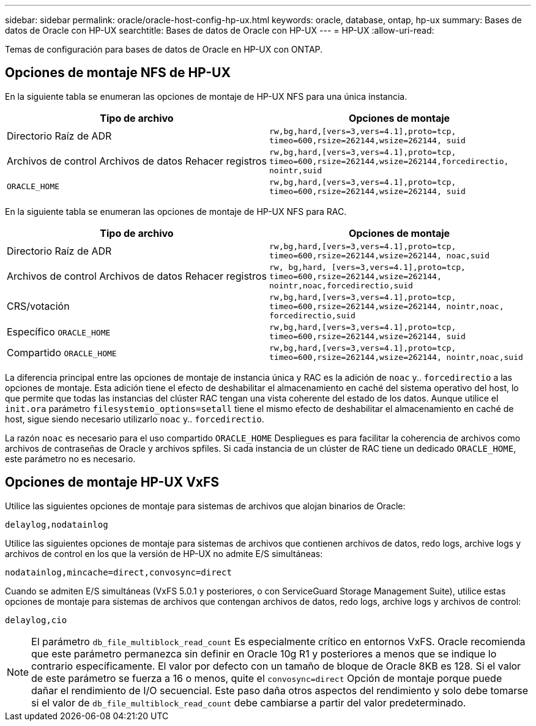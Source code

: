 ---
sidebar: sidebar 
permalink: oracle/oracle-host-config-hp-ux.html 
keywords: oracle, database, ontap, hp-ux 
summary: Bases de datos de Oracle con HP-UX 
searchtitle: Bases de datos de Oracle con HP-UX 
---
= HP-UX
:allow-uri-read: 


[role="lead"]
Temas de configuración para bases de datos de Oracle en HP-UX con ONTAP.



== Opciones de montaje NFS de HP-UX

En la siguiente tabla se enumeran las opciones de montaje de HP-UX NFS para una única instancia.

|===
| Tipo de archivo | Opciones de montaje 


| Directorio Raíz de ADR | `rw,bg,hard,[vers=3,vers=4.1],proto=tcp,
timeo=600,rsize=262144,wsize=262144,
suid` 


| Archivos de control
Archivos de datos
Rehacer registros | `rw,bg,hard,[vers=3,vers=4.1],proto=tcp,
timeo=600,rsize=262144,wsize=262144,forcedirectio, nointr,suid` 


| `ORACLE_HOME` | `rw,bg,hard,[vers=3,vers=4.1],proto=tcp,
timeo=600,rsize=262144,wsize=262144,
suid` 
|===
En la siguiente tabla se enumeran las opciones de montaje de HP-UX NFS para RAC.

|===
| Tipo de archivo | Opciones de montaje 


| Directorio Raíz de ADR | `rw,bg,hard,[vers=3,vers=4.1],proto=tcp,
timeo=600,rsize=262144,wsize=262144,
noac,suid` 


| Archivos de control
Archivos de datos
Rehacer registros | `rw, bg,hard, [vers=3,vers=4.1],proto=tcp,
timeo=600,rsize=262144,wsize=262144,
nointr,noac,forcedirectio,suid` 


| CRS/votación | `rw,bg,hard,[vers=3,vers=4.1],proto=tcp,
timeo=600,rsize=262144,wsize=262144,
nointr,noac,
forcedirectio,suid` 


| Específico `ORACLE_HOME` | `rw,bg,hard,[vers=3,vers=4.1],proto=tcp,
timeo=600,rsize=262144,wsize=262144,
suid` 


| Compartido `ORACLE_HOME` | `rw,bg,hard,[vers=3,vers=4.1],proto=tcp,
timeo=600,rsize=262144,wsize=262144,
nointr,noac,suid` 
|===
La diferencia principal entre las opciones de montaje de instancia única y RAC es la adición de `noac` y.. `forcedirectio` a las opciones de montaje. Esta adición tiene el efecto de deshabilitar el almacenamiento en caché del sistema operativo del host, lo que permite que todas las instancias del clúster RAC tengan una vista coherente del estado de los datos. Aunque utilice el `init.ora` parámetro `filesystemio_options=setall` tiene el mismo efecto de deshabilitar el almacenamiento en caché de host, sigue siendo necesario utilizarlo `noac` y.. `forcedirectio`.

La razón `noac` es necesario para el uso compartido `ORACLE_HOME` Despliegues es para facilitar la coherencia de archivos como archivos de contraseñas de Oracle y archivos spfiles. Si cada instancia de un clúster de RAC tiene un dedicado `ORACLE_HOME`, este parámetro no es necesario.



== Opciones de montaje HP-UX VxFS

Utilice las siguientes opciones de montaje para sistemas de archivos que alojan binarios de Oracle:

....
delaylog,nodatainlog
....
Utilice las siguientes opciones de montaje para sistemas de archivos que contienen archivos de datos, redo logs, archive logs y archivos de control en los que la versión de HP-UX no admite E/S simultáneas:

....
nodatainlog,mincache=direct,convosync=direct
....
Cuando se admiten E/S simultáneas (VxFS 5.0.1 y posteriores, o con ServiceGuard Storage Management Suite), utilice estas opciones de montaje para sistemas de archivos que contengan archivos de datos, redo logs, archive logs y archivos de control:

....
delaylog,cio
....

NOTE: El parámetro `db_file_multiblock_read_count` Es especialmente crítico en entornos VxFS. Oracle recomienda que este parámetro permanezca sin definir en Oracle 10g R1 y posteriores a menos que se indique lo contrario específicamente. El valor por defecto con un tamaño de bloque de Oracle 8KB es 128. Si el valor de este parámetro se fuerza a 16 o menos, quite el `convosync=direct` Opción de montaje porque puede dañar el rendimiento de I/O secuencial. Este paso daña otros aspectos del rendimiento y solo debe tomarse si el valor de `db_file_multiblock_read_count` debe cambiarse a partir del valor predeterminado.
